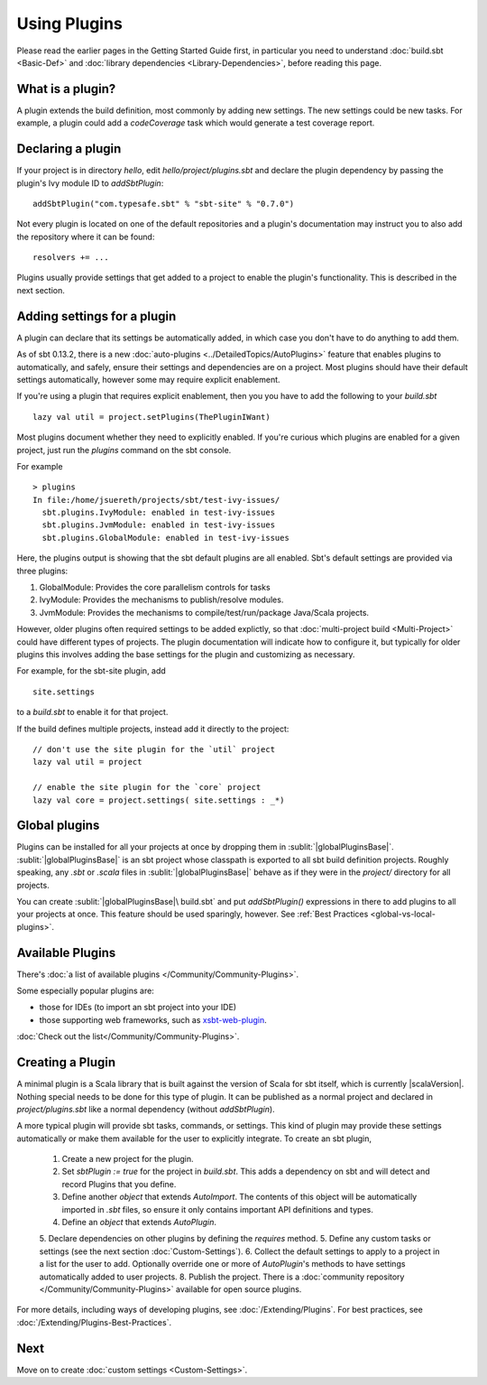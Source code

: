 =============
Using Plugins
=============

Please read the earlier pages in the Getting Started Guide first, in
particular you need to understand :doc:`build.sbt <Basic-Def>` and
:doc:`library dependencies <Library-Dependencies>`,
before reading this page.

What is a plugin?
-----------------

A plugin extends the build definition, most commonly by adding new
settings. The new settings could be new tasks. For example, a plugin
could add a `codeCoverage` task which would generate a test coverage
report.

Declaring a plugin
------------------

If your project is in directory `hello`, edit `hello/project/plugins.sbt` and declare the plugin dependency by passing the plugin's Ivy module ID to `addSbtPlugin`: ::

    addSbtPlugin("com.typesafe.sbt" % "sbt-site" % "0.7.0")

Not every plugin is located on one of the default repositories and a plugin's documentation may instruct you to also add the repository where it can be found: ::

    resolvers += ...

Plugins usually provide settings that get added to a project to enable the plugin's functionality.
This is described in the next section.


Adding settings for a plugin
----------------------------

A plugin can declare that its settings be automatically added, in which case you don't have to do anything to add them.

As of sbt 0.13.2, there is a new :doc:`auto-plugins <../DetailedTopics/AutoPlugins>` feature that enables plugins
to automatically, and safely, ensure their settings and dependencies are on a project.  Most plugins should have
their default settings automatically, however some may require explicit enablement.

If you're using a plugin that requires explicit enablement, then you you have to add the following to your
`build.sbt` ::

    lazy val util = project.setPlugins(ThePluginIWant)

Most plugins document whether they need to explicitly enabled.  If you're curious which plugins are enabled
for a given project, just run the `plugins` command on the sbt console.

For example ::

    > plugins
    In file:/home/jsuereth/projects/sbt/test-ivy-issues/
      sbt.plugins.IvyModule: enabled in test-ivy-issues
      sbt.plugins.JvmModule: enabled in test-ivy-issues
      sbt.plugins.GlobalModule: enabled in test-ivy-issues


Here, the plugins output is showing that the sbt default plugins are all enabled.  Sbt's default settings are provided via three plugins:

1. GlobalModule:  Provides the core parallelism controls for tasks
2. IvyModule:     Provides the mechanisms to publish/resolve modules.
3. JvmModule:     Provides the mechanisms to compile/test/run/package Java/Scala projects.


However, older plugins often required settings to be added explictly, so that :doc:`multi-project build <Multi-Project>` could have different types of projects.  The plugin documentation will indicate how to configure it, but typically for older plugins this involves adding the base settings for the plugin and customizing as necessary.

For example, for the sbt-site plugin, add ::

    site.settings

to a `build.sbt` to enable it for that project.

If the build defines multiple projects, instead add it directly to the project: ::

    // don't use the site plugin for the `util` project
    lazy val util = project

    // enable the site plugin for the `core` project
    lazy val core = project.settings( site.settings : _*)


Global plugins
--------------

Plugins can be installed for all your projects at once by dropping them in :sublit:`|globalPluginsBase|`.
:sublit:`|globalPluginsBase|` is an sbt project whose classpath is exported to all sbt build definition projects.
Roughly speaking, any `.sbt` or `.scala` files in :sublit:`|globalPluginsBase|` behave as if they were in the `project/` directory for all projects.

You can create :sublit:`|globalPluginsBase|\ build.sbt` and put `addSbtPlugin()`
expressions in there to add plugins to all your projects at once.
This feature should be used sparingly, however.
See :ref:`Best Practices <global-vs-local-plugins>`.

Available Plugins
-----------------

There's :doc:`a list of available plugins </Community/Community-Plugins>`.

Some especially popular plugins are:

-  those for IDEs (to import an sbt project into your IDE)
-  those supporting web frameworks, such as
   `xsbt-web-plugin <https://github.com/JamesEarlDouglas/xsbt-web-plugin>`_.

:doc:`Check out the list</Community/Community-Plugins>`.


Creating a Plugin
-----------------

A minimal plugin is a Scala library that is built against the version of Scala for sbt itself, which is currently |scalaVersion|.
Nothing special needs to be done for this type of plugin.
It can be published as a normal project and declared in `project/plugins.sbt` like a normal dependency (without `addSbtPlugin`).

A more typical plugin will provide sbt tasks, commands, or settings. 
This kind of plugin may provide these settings automatically or make them available for the user to explicitly integrate.
To create an sbt plugin,

  1. Create a new project for the plugin.
  2. Set `sbtPlugin := true` for the project in `build.sbt`.  This adds a dependency on sbt and will detect and record Plugins that you define.
  3. Define another `object` that extends `AutoImport`. The contents of this object will be automatically imported in `.sbt` files, so ensure it only contains important API definitions and types.
  4. Define an `object` that extends `AutoPlugin`.
  5. Declare dependencies on other plugins by defining the `requires` method.
  5. Define any custom tasks or settings (see the next section :doc:`Custom-Settings`).
  6. Collect the default settings to apply to a project in a list for the user to add.  Optionally override one or more of `AutoPlugin`'s methods to have settings automatically added to user projects.
  8. Publish the project.  There is a  :doc:`community repository </Community/Community-Plugins>` available for open source plugins.

For more details, including ways of developing plugins, see :doc:`/Extending/Plugins`.
For best practices, see :doc:`/Extending/Plugins-Best-Practices`.

Next
----

Move on to create :doc:`custom settings <Custom-Settings>`.

.. |globalBase| replace:: ~/.sbt/|version|/
.. |globalPluginsBase| replace:: |globalBase|\ plugins/
